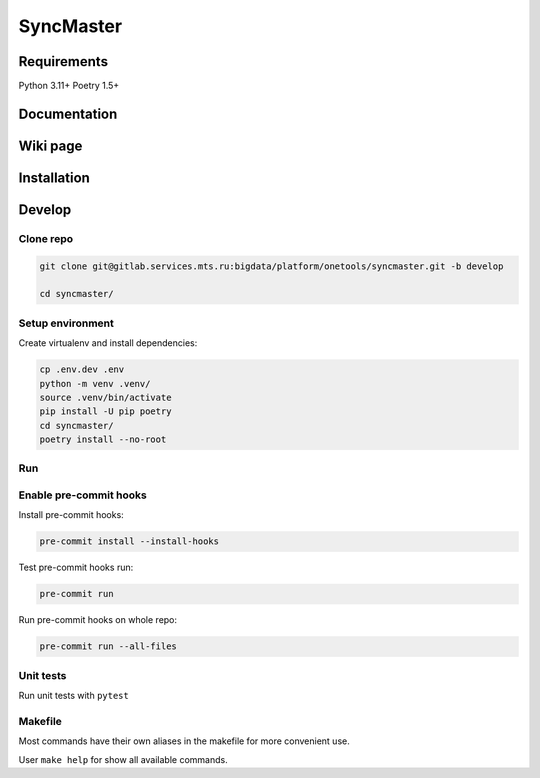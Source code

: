 .. title

==========
SyncMaster
==========


Requirements
============

Python 3.11+ Poetry 1.5+

.. documentation

Documentation
=============

.. wiki

Wiki page
=========

.. install

Installation
============

.. developing

Develop
=======

Clone repo
----------

.. code:: bash

    git clone git@gitlab.services.mts.ru:bigdata/platform/onetools/syncmaster.git -b develop

    cd syncmaster/

Setup environment
-----------------

Create virtualenv and install dependencies:

.. code:: bash

    cp .env.dev .env
    python -m venv .venv/
    source .venv/bin/activate
    pip install -U pip poetry
    cd syncmaster/
    poetry install --no-root

Run
---



Enable pre-commit hooks
-----------------------

Install pre-commit hooks:

.. code:: bash

    pre-commit install --install-hooks

Test pre-commit hooks run:

.. code:: bash

    pre-commit run

Run pre-commit hooks on whole repo:

.. code:: bash

    pre-commit run --all-files

.. tests

Unit tests
----------

Run unit tests with ``pytest``

.. code:: bash
    cd syncmaster/
    poetry run pytest -v ./tests

.. Makefile

Makefile
--------

Most commands have their own aliases in the makefile for more convenient use.

User ``make help`` for show all available commands.